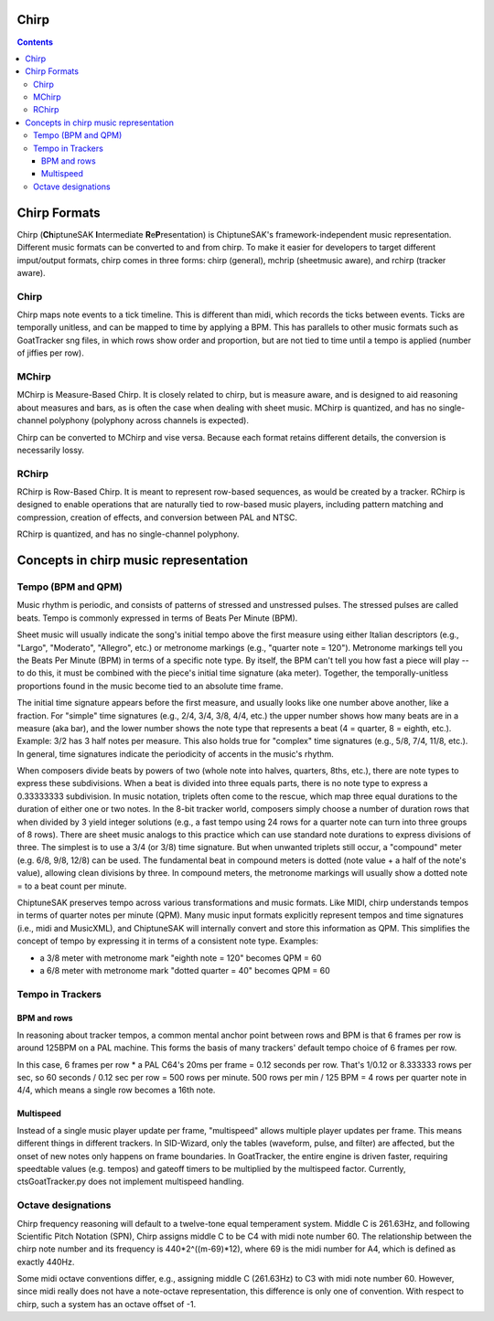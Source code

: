 *****
Chirp
*****

.. contents::

*************
Chirp Formats
*************

Chirp (**Ch**\ iptuneSAK **I**\ ntermediate **R**\ e\ **P**\ resentation) is ChiptuneSAK's framework-independent music representation.  Different music formats can be converted to and from chirp.  To make it easier for developers to target different imput/output formats, chirp comes in three forms:  chirp (general), mchrip (sheetmusic aware), and rchirp (tracker aware).

Chirp
#####

Chirp maps note events to a tick timeline.  This is different than midi, which records the ticks between events.  Ticks are temporally unitless, and can be mapped to time by applying a BPM.  This has parallels to other music formats such as GoatTracker sng files, in which rows show order and proportion, but are not tied to time until a tempo is applied (number of jiffies per row).

MChirp
######
MChirp is Measure-Based Chirp.  It is closely related to chirp, but is measure aware, and is designed to aid reasoning about measures and bars, as is often the case when dealing with sheet music.  MChirp is quantized, and has no single-channel polyphony (polyphony across channels is expected).

Chirp can be converted to MChirp and vise versa.  Because each format retains different details, the conversion is necessarily lossy.

RChirp
######
RChirp is Row-Based Chirp.  It is meant to represent row-based sequences, as would be created by a tracker. RChirp is designed to enable operations that are naturally tied to row-based music players, including pattern matching and compression, creation of effects, and conversion between PAL and NTSC.

RChirp is quantized, and has no single-channel polyphony.

**************************************
Concepts in chirp music representation
**************************************

Tempo (BPM and QPM)
###################
Music rhythm is periodic, and consists of patterns of stressed and unstressed pulses.  The stressed pulses are called beats.  Tempo is commonly expressed in terms of Beats Per Minute (BPM).

Sheet music will usually indicate the song's initial tempo above the first measure using either Italian descriptors (e.g., "Largo", "Moderato", "Allegro", etc.) or metronome markings (e.g., "quarter note = 120").  Metronome markings tell you the Beats Per Minute (BPM) in terms of a specific note type.  By itself, the BPM can't tell you how fast a piece will play -- to do this, it must be combined with the piece's initial time signature (aka meter).  Together, the temporally-unitless proportions found in the music become tied to an absolute time frame.

The initial time signature appears before the first measure, and usually looks like one number above another, like a fraction.  For "simple" time signatures (e.g., 2/4, 3/4, 3/8, 4/4, etc.) the upper number shows how many beats are in a measure (aka bar), and the lower number shows the note type that represents a beat (4 = quarter, 8 = eighth, etc.).  Example: 3/2 has 3 half notes per measure.  This also holds true for "complex" time signatures (e.g., 5/8, 7/4, 11/8, etc.).  In general, time signatures indicate the periodicity of accents in the music's rhythm.

When composers divide beats by powers of two (whole note into halves, quarters, 8ths, etc.), there are note types to express these subdivisions.  When a beat is divided into three equals parts, there is no note type to express a 0.33333333 subdivision.  In music notation, triplets often come to the rescue, which map three equal durations to the duration of either one or two notes.  In the 8-bit tracker world, composers simply choose a number of duration rows that when divided by 3 yield integer solutions (e.g., a fast tempo using 24 rows for a quarter note can turn into three groups of 8 rows).  There are sheet music analogs to this practice which can use standard note durations to express divisions of three.  The simplest is to use a 3/4 (or 3/8) time signature.  But when unwanted triplets still occur, a "compound" meter (e.g. 6/8, 9/8, 12/8) can be used.  The fundamental beat in compound meters is dotted (note value + a half of the note's value), allowing clean divisions by three.  In compound meters, the metronome markings will usually show a dotted note = to a beat count per minute.  

ChiptuneSAK preserves tempo across various transformations and music formats.  Like MIDI, chirp understands tempos in terms of quarter notes per minute (QPM).  Many music input formats explicitly represent tempos and time signatures (i.e., midi and MusicXML), and ChiptuneSAK will internally convert and store this information as QPM.  This simplifies the concept of tempo by expressing it in terms of a consistent note type.  Examples:

* a 3/8 meter with metronome mark "eighth note = 120" becomes QPM = 60
* a 6/8 meter with metronome mark "dotted quarter = 40" becomes QPM = 60

Tempo in Trackers
#################

BPM and rows
************

In reasoning about tracker tempos, a common mental anchor point between rows and BPM is that 6 frames per row is around 125BPM on a PAL machine.  This forms the basis of many trackers' default tempo choice of 6 frames per row.

In this case, 6 frames per row * a PAL C64's 20ms per frame = 0.12 seconds per row.  That's 1/0.12 or 8.333333 rows per sec, so 60 seconds / 0.12 sec per row = 500 rows per minute.  500 rows per min / 125 BPM = 4 rows per quarter note in 4/4, which means a single row becomes a 16th note.

Multispeed
**********

Instead of a single music player update per frame, "multispeed" allows multiple player updates per frame.  This means different things in different trackers.  In SID-Wizard, only the tables (waveform, pulse, and filter) are affected, but the onset of new notes only happens on frame boundaries.  In GoatTracker, the entire engine is driven faster, requiring speedtable values (e.g. tempos) and gateoff timers to be multiplied by the multispeed factor.
Currently, ctsGoatTracker.py does not implement multispeed handling.

Octave designations
###################
Chirp frequency reasoning will default to a twelve-tone equal temperament system.
Middle C is 261.63Hz, and following Scientific Pitch Notation (SPN), Chirp assigns middle C to be C4 with midi note number 60.  The relationship between the chirp note number and its frequency is 440*2^((m-69)*12), where 69 is the midi number for A4, which is defined as exactly 440Hz.

Some midi octave conventions differ, e.g., assigning middle C (261.63Hz) to C3 with midi note number 60.  However, since midi really does not have a note-octave representation, this difference is only one of convention. With respect to chirp, such a system has an octave offset of -1.
